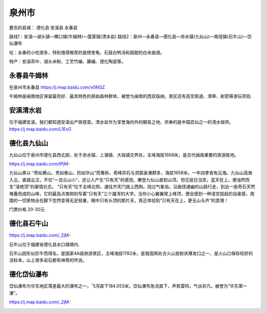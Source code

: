 泉州市
----------------
要去的县城：
德化县
安溪县
永春县

路线1：安溪—湖头镇—横口镇(牛姆林)—蓬莱镇(清水岩)
路线2：泉州—永春县—德化县—赤水镇(九仙山)—南埕镇(石牛山)—岱仙瀑布

吃：永春的小吃很多，特别值得推荐的是榜舍龟、石鼓白鸭汤和甜甜的白米曲酒。

特产：安溪茶叶、湖头米粉、工艺竹编、藤编、德化陶瓷等。

永春县牛姆林
>>>>>>>>>>>>>>>>>>>>
在泉州市永春县 https://j.map.baidu.com/v0NGZ

牛姆林是闽南地区保留最完好、最具特色的原始森林群体，被誉为闽南的西双版纳。景区还有高空索道、滑草、射箭等游玩项目.

.. .. raw:: html
..     <hr width=50 size=10>
    
..     <iframe src="https://j.map.baidu.com/v0NGZ" marginwidth="0" marginheight="0" scrolling="no" style="width:100%; height:500px; border:0; overflow:hidden;"></iframe>

.. image:: /_static/福建省/牛姆林/牛姆林1.jpeg
.. image:: /_static/福建省/牛姆林/牛姆林3.jpeg

安溪清水岩
>>>>>>>>>>>>>>>>>>>>>>>>
位于福建安溪，我们都知道安溪出产铁观音。清水岩作为享誉海内外的朝圣之地，供奉的是中国百仙之一的清水祖师。
https://j.map.baidu.com/L1ExG

.. .. raw:: html
..     <hr width=50 size=10>
    
..     <iframe src="https://j.map.baidu.com/L1ExG" marginwidth="0" marginheight="0" scrolling="no" style="width:100%; height:500px; border:0; overflow:hidden;"></iframe>

.. image:: https://dimg07.c-ctrip.com/images/100u0d0000006tkv455D8_R_1600_10000_Mtg_7.jpg
.. image:: https://dimg07.c-ctrip.com/images/10070d0000006tlkrC9D3_R_1600_10000_Mtg_7.jpg

德化县九仙山
>>>>>>>>>>>>>>>>>>>>>>
九仙山位于泉州市德化县西北部，处于赤水镇、上涌镇、大铭镇交界处，主峰海拔1658米，是古代闽南重要的旅游胜地。

https://j.map.baidu.com/IPjM-

九仙山素以 “奇如黄山，秀如泰山，险如华山”而著称，奇峰异石与洞窟泉瀑颇多，海拔1658米，一年四季皆有云海。九仙山高耸入云，直插云汉，不仅“一览众山小”，还让人产生“只有天”的感觉。攀登九仙山直到山顶，但见丽日当空，蓝天在上，便油然而生“凌绝顶”的豪情壮志。 “只有天”位于主峰北侧，通往齐天门路上西侧。绕过气象站，沿曲径通幽的山路行走，到达一座奇石天然堆叠而成的山峰，它的最高点南侧刻写着“只有天”三个雄浑的大字。当你小心翼翼爬上峰顶，便会感到一种凌空拔起的自豪感，周围的一切景物全在脚下忽然变得无足轻重，眼中只有头顶的那片天，真正体验到“只有天在上，更无山与齐”的意境！

门票价格 20-30元

.. .. raw:: html
..     <hr width=50 size=10>
    
..     <iframe src="https://j.map.baidu.com/IPjM-" marginwidth="0" marginheight="0" scrolling="no" style="width:100%; height:500px; border:0; overflow:hidden;"></iframe>

.. image:: https://gss1.bdstatic.com/9vo3dSag_xI4khGkpoWK1HF6hhy/baike/c0%3Dbaike116%2C5%2C5%2C116%2C38/sign=5de32e07cabf6c81e33a24badd57da50/d000baa1cd11728b8671464dcefcc3cec3fd2c05.jpg
.. image:: https://gss1.bdstatic.com/9vo3dSag_xI4khGkpoWK1HF6hhy/baike/c0%3Dbaike92%2C5%2C5%2C92%2C30/sign=2a9ac23a34d12f2eda08a6322eabbe07/0eb30f2442a7d93399e3479eaf4bd11372f00197.jpg

德化县石牛山
>>>>>>>>>>>>>>>>>>>>
https://j.map.baidu.com/_2jM-

石牛山位于福建省德化县水口镇境内.

石牛山因形似巨牛而得名，是国家4A级旅游景区，主峰海拔1782米，是我国两处古火山放射状爆发口之一，是火山口保存较好的活标本。山上很多岩石都有神奇的传说。

.. .. raw:: html
..     <hr width=50 size=10>
    
..     <iframe src="https://j.map.baidu.com/_2jM-" marginwidth="0" marginheight="0" scrolling="no" style="width:100%; height:500px; border:0; overflow:hidden;"></iframe>

.. image:: https://gss3.bdstatic.com/-Po3dSag_xI4khGkpoWK1HF6hhy/baike/c0%3Dbaike150%2C5%2C5%2C150%2C50/sign=a21f484da0014c080d3620f76b12696d/d6ca7bcb0a46f21ff5329bb7ff246b600d33aed4.jpg
.. image:: https://gss3.bdstatic.com/7Po3dSag_xI4khGkpoWK1HF6hhy/baike/c0%3Dbaike150%2C5%2C5%2C150%2C50/sign=ffd7f82e583d26973ade000f3492d99e/023b5bb5c9ea15ce69e825edbf003af33b87b2d4.jpg

德化岱仙瀑布
>>>>>>>>>>>>>>>>>>>
岱仙瀑布为华东地区落差最大的瀑布之一，飞泻直下184.053米，岱仙瀑布急流直下，声若雷鸣，气派非凡，被誉为“华东第一瀑”。

https://j.map.baidu.com/_2jM-

.. .. raw:: html
..     <hr width=50 size=10>
    
..     <iframe src="https://j.map.baidu.com/_2jM-" marginwidth="0" marginheight="0" scrolling="no" style="width:100%; height:500px; border:0; overflow:hidden;"></iframe>

.. image:: https://dimg05.c-ctrip.com/images/100h0d0000006tjtx373C_R_1600_10000_Mtg_7.jpg
.. image:: https://dimg04.c-ctrip.com/images/fd/tg/g2/M09/5A/F2/Cghzf1Uh-QiAcekXAAPt9pUTbJU641_C_1600_1200_Mtg_7.jpg
